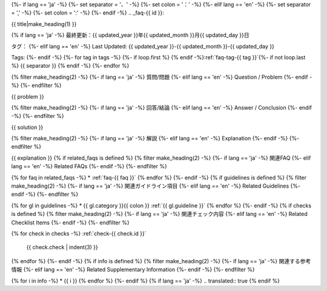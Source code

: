 {%- if lang == 'ja' -%}
{%- set separator = '、' -%}
{%- set colon = '：' -%}
{%- elif lang == 'en' -%}
{%- set separator = ',' -%}
{%- set colon = ':' -%}
{%- endif -%}
.. _faq-{{ id }}:

{{ title|make_heading(1) }}

{% if lang == 'ja' -%}
最終更新：{{ updated_year }}年{{ updated_month }}月{{ updated_day }}日

タグ：
{%- elif lang == 'en' -%}
Last Updated: {{ updated_year }}-{{ updated_month }}-{{ updated_day }}

Tags:
{%- endif -%}
{%- for tag in tags -%}
{%- if loop.first %} {% endif -%}:ref:`faq-tag-{{ tag }}`{%- if not loop.last %} {{ separator }} {% endif -%}
{%- endfor %}

{% filter make_heading(2) -%}
{%- if lang == 'ja' -%}
質問/問題
{%- elif lang == 'en' -%}
Question / Problem
{%- endif -%}
{%- endfilter %}

{{ problem }}

{% filter make_heading(2) -%}
{%- if lang == 'ja' -%}
回答/結論
{%- elif lang == 'en' -%}
Answer / Conclusion
{%- endif -%}
{%- endfilter %}

{{ solution }}

{% filter make_heading(2) -%}
{%- if lang == 'ja' -%}
解説
{%- elif lang == 'en' -%}
Explanation
{%- endif -%}
{%- endfilter %}

{{ explanation }}
{% if related_faqs is defined %}
{% filter make_heading(2) -%}
{%- if lang == 'ja' -%}
関連FAQ
{%- elif lang == 'en' -%}
Related FAQs
{%- endif -%}
{%- endfilter %}

{% for faq in related_faqs -%}
*  :ref:`faq-{{ faq }}`
{% endfor %}
{%- endif -%}
{% if guidelines is defined %}
{% filter make_heading(2) -%}
{%- if lang == 'ja' -%}
関連ガイドライン項目
{%- elif lang == 'en' -%}
Related Guidelines
{%- endif -%}
{%- endfilter %}

{% for gl in guidelines -%}
*  {{ gl.category }}{{ colon }} :ref:`{{ gl.guideline }}`
{% endfor %}
{%- endif -%}
{% if checks is defined %}
{% filter make_heading(2) -%}
{%- if lang == 'ja' -%}
関連チェック内容
{%- elif lang == 'en' -%}
Related Checklist Items
{%- endif -%}
{%- endfilter %}

{% for check in checks -%}
:ref:`check-{{ check.id }}`
   {{ check.check | indent(3) }}
{% endfor %}
{%- endif -%}
{% if info is defined %}
{% filter make_heading(2) -%}
{%- if lang == 'ja' -%}
関連する参考情報
{%- elif lang == 'en' -%}
Related Supplementary Information
{%- endif -%}
{%- endfilter %}

{% for i in info -%}
*  {{ i }}
{% endfor %}
{%- endif %}
{% if lang == 'ja' -%}
.. translated:: true
{% endif %}
